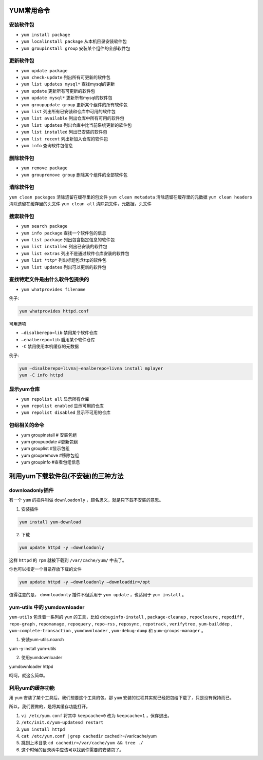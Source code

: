 YUM常用命令
===========

安装软件包
----------

- ``yum install package``
- ``yum localinstall package`` 从本机目录安装软件包
- ``yum groupinstall group`` 安装某个组件的全部软件包

更新软件包
----------

- ``yum update package``
- ``yum check-update`` 列出所有可更新的软件包
- ``yum list updates mysql*`` 查找mysql的更新
- ``yum update`` 更新所有可更新的软件包
- ``yum update mysql*`` 更新所有mysql的软件包
- ``yum groupupdate group`` 更新某个组件的所有软件包
- ``yum list`` 列出所有已安装和仓库中可用的软件包
- ``yum list available`` 列出仓库中所有可用的软件包
- ``yum list updates`` 列出仓库中比当前系统更新的软件包
- ``yum list installed`` 列出已安装的软件包
- ``yum list recent`` 列出新加入仓库的软件包
- ``yum info`` 查询软件包信息

删除软件包
----------

- ``yum remove package``
- ``yum groupremove group`` 删除某个组件的全部软件包

清除软件包
----------

``yum clean packages`` 清除遗留在缓存里的包文件
``yum clean metadata`` 清除遗留在缓存里的元数据
``yum clean headers`` 清除遗留在缓存里的头文件
``yum clean all`` 清除包文件，元数据，头文件

搜索软件包
----------

- ``yum search package``
- ``yum info package`` 查找一个软件包的信息
- ``yum list package`` 列出包含指定信息的软件包
- ``yum list installed`` 列出已安装的软件包
- ``yum list extras`` 列出不是通过软件仓库安装的软件包
- ``yum list *ttp*`` 列出标题包含ttp的软件包
- ``yum list updates`` 列出可以更新的软件包

查找特定文件是由什么软件包提供的
--------------------------------

- ``yum whatprovides filename``

例子:

.. code-block:: shell

    yum whatprovides httpd.conf


可用选项

- ``–disalberepo=lib`` 禁用某个软件仓库
- ``–enalberepo=lib`` 启用某个软件仓库
- ``-C`` 禁用使用本机缓存的元数据

例子:

.. code-block:: shell

    yum –disalberepo=livna|–enalberepo=livna install mplayer
    yum -C info httpd

显示yum仓库
-----------

- ``yum repolist all`` 显示所有仓库
- ``yum repolist enabled`` 显示可用的仓库
- ``yum repolist disabled`` 显示不可用的仓库

包组相关的命令
--------------

- yum groupinstall    # 安装包组
- yum groupupdate     #更新包组
- yum grouplist       #显示包组
- yum groupremove     #移除包组
- yum groupinfo       #查看包组信息

利用yum下载软件包(不安装)的三种方法
===================================

downloadonly插件
----------------
有一个 ``yum`` 的插件叫做 ``downloadonly`` ，顾名思义，就是只下载不安装的意思。

1. 安装插件

.. code-block:: shell

    yum install yum-download

2. 下载

.. code-block:: shell

    yum update httpd -y –downloadonly

这样 ``httpd`` 的 ``rpm`` 就被下载到 ``/var/cache/yum/`` 中去了。

你也可以指定一个目录存放下载的文件

.. code-block:: shell

    yum update httpd -y –downloadonly –downloaddir=/opt

值得注意的是， ``downloadonly`` 插件不但适用于 ``yum update`` ，也适用于 ``yum install`` 。

yum-utils 中的 yumdownloader
----------------------------
``yum-utils`` 包含着一系列的 ``yum`` 的工具，比如 ``debuginfo-install`` ,  ``package-cleanup`` ,  ``repoclosure`` ,  ``repodiff`` ,  ``repo-graph`` ,  ``repomanage`` ,  ``repoquery`` ,  ``repo-rss`` ,  ``reposync`` ,  ``repotrack`` ,  ``verifytree`` ,  ``yum-builddep`` ,  ``yum-complete-transaction`` ,  ``yumdownloader`` ,  ``yum-debug-dump`` 和 ``yum-groups-manager`` 。

1. 安装yum-utils.noarch

yum -y install yum-utils

2. 使用yumdownloader

yumdownloader httpd

呵呵，就这么简单。

利用yum的缓存功能
------------------
用 ``yum`` 安装了某个工具后，我们想要这个工具的包。那 ``yum`` 安装的过程其实就已经把包给下载了，只是没有保持而已。

所以，我们要做的，是将其缓存功能打开。

1. ``vi /etc/yum.conf``  将其中 ``keepcache=0`` 改为 ``keepcache=1`` ，保存退出。
2. ``/etc/init.d/yum-updatesd restart``
3. ``yum install httpd``
4. ``cat /etc/yum.conf |grep cachedir``
   cachedir=/var/cache/yum

5. 跳到上术目录 ``cd cachedir=/var/cache/yum && tree ./``
6. 这个时候的目录树中应该可以找到你需要的安装包了。



